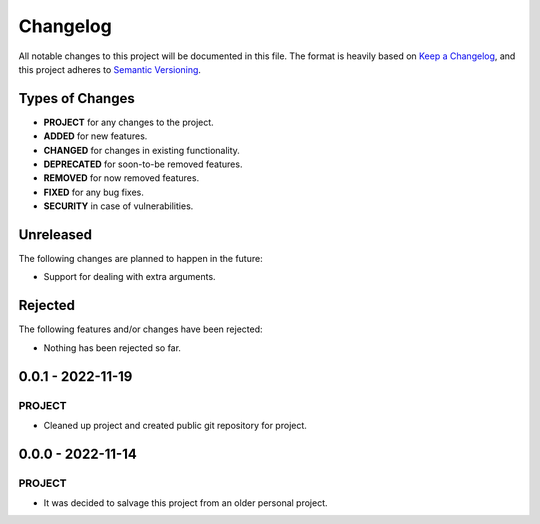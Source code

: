 ===============================================================================
Changelog
===============================================================================

All notable changes to this project will be documented in this file.
The format is heavily based on
`Keep a Changelog <https://keepachangelog.com/en/1.0.0/>`_,
and this project adheres to
`Semantic Versioning <https://semver.org/spec/v2.0.0.html>`_.


Types of Changes
----------------

- **PROJECT** for any changes to the project.
- **ADDED** for new features.
- **CHANGED** for changes in existing functionality.
- **DEPRECATED** for soon-to-be removed features.
- **REMOVED** for now removed features.
- **FIXED** for any bug fixes.
- **SECURITY** in case of vulnerabilities.


Unreleased
----------

The following changes are planned to happen in the future:

- Support for dealing with extra arguments.


Rejected
--------

The following features and/or changes have been rejected:

- Nothing has been rejected so far.


0.0.1 - 2022-11-19
------------------

PROJECT
~~~~~~~
- Cleaned up project and created public git repository for project.


0.0.0 - 2022-11-14
------------------

PROJECT
~~~~~~~
- It was decided to salvage this project from an older personal project.
